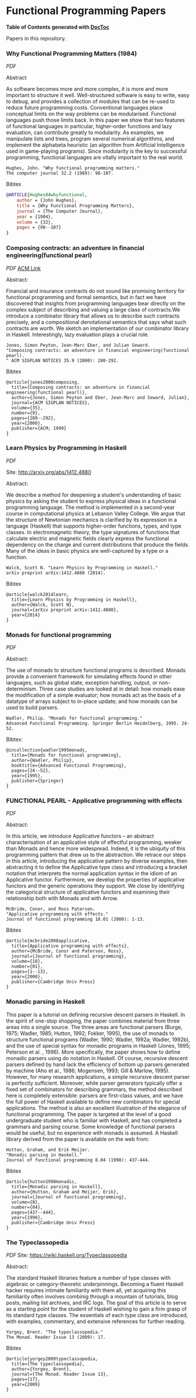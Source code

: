 * Functional Programming Papers



*Table of Contents*  *generated with [[https://github.com/thlorenz/doctoc][DocToc]]*






Papers in this repository.

*** Why Functional Programming Matters (1984)

[[Why_Functional_Programming_Matters-John_hughes.pdf][PDF]]

Abstract

As software becomes more and more complex, it is more and more important to structure it well. Well-structured software is easy to write, easy to debug, and provides a collection of modules that can be re-used to reduce future programming costs. Conventional languages place conceptual limits on the way problems can be modularised. Functional languages push those limits back. In this paper we show that two features of functional languages in particular, higher-order functions and lazy evaluation, can contribute greatly to modularity. As examples, we manipulate lists and trees, program several numerical algorithms, and implement the alphabeta heuristic (an algorithm from Artificial Intelligence used in game-playing programs). Since modularity is the key to successful programming, functional languages are vitally important to the real world.

#+BEGIN_SRC
Hughes, John. "Why functional programming matters." 
The computer journal 32.2 (1989): 98-107.
#+END_SRC

Bibtex
#+BEGIN_SRC bibtex
@ARTICLE{Hughes84whyfunctional,
    author = {John Hughes},
    title = {Why Functional Programming Matters},
    journal = {The Computer Journal},
    year = {1984},
    volume = {32},
    pages = {98--107}
}
#+END_SRC


*** Composing contracts: an adventure in financial engineering(functional pearl)

[[Composing_Contracts_an_adventure_in_financial_engineering.pdf][PDF]]
[[http://dl.acm.org/citation.cfm?id=351267][ACM Link]]


Abstract:

Financial and insurance contracts do not sound like promising territory for functional programming and formal semantics, but in fact we have discovered that insights from programming languages bear directly on the complex subject of describing and valuing a large class of contracts.We introduce a combinator library that allows us to describe such contracts precisely, and a compositional denotational semantics that says what such contracts are worth. We sketch an implementation of our combinator library in Haskell. Interestingly, lazy evaluation plays a crucial role.


#+BEGIN_SRC
Jones, Simon Peyton, Jean-Marc Eber, and Julian Seward. 
"Composing contracts: an adventure in financial engineering(functional pearl).
" ACM SIGPLAN NOTICES 35.9 (2000): 280-292.
#+END_SRC

Bibtex
#+BEGIN_SRC
@article{jones2000composing,
  title={Composing contracts: an adventure in financial engineering(functional pearl)},
  author={Jones, Simon Peyton and Eber, Jean-Marc and Seward, Julian},
  journal={ACM SIGPLAN NOTICES},
  volume={35},
  number={9},
  pages={280--292},
  year={2000},
  publisher={ACM; 1999}
}
#+END_SRC

*** Learn Physics by Programming in Haskell

[[Learn_Physics_by_Programming_In_Haskell-Scott-N-Walck.pdf][PDF]]

Site: http://arxiv.org/abs/1412.4880

Abstract:

We describe a method for deepening a student's understanding of basic physics by asking the student to express physical ideas in a functional programming language. The method is implemented in a second-year course in computational physics at Lebanon Valley College. We argue that the structure of Newtonian mechanics is clarified by its expression in a language (Haskell) that supports higher-order functions, types, and type classes. In electromagnetic theory, the type signatures of functions that calculate electric and magnetic fields clearly express the functional dependency on the charge and current distributions that produce the fields. Many of the ideas in basic physics are well-captured by a type or a function. 

#+BEGIN_SRC
Walck, Scott N. "Learn Physics by Programming in Haskell." 
arXiv preprint arXiv:1412.4880 (2014).
#+END_SRC

Bibtex
#+BEGIN_SRC
@article{walck2014learn,
  title={Learn Physics by Programming in Haskell},
  author={Walck, Scott N},
  journal={arXiv preprint arXiv:1412.4880},
  year={2014}
}
#+END_SRC

*** Monads for functional programming

[[Monads_for_functional_programming-Phillip_Walder.pdf][PDF]]

Abstract:

The use of monads to structure functional programs is described. Monads provide a convenient framework for simulating effects found in other languages, such as global state, exception handling, output, or non-determinism. Three case studies are looked at in detail: how monads ease the modification of a simple evaluator; how monads act as the basis of a datatype of arrays subject to in-place update; and how monads can be used to build parsers.

#+BEGIN_SRC
Wadler, Philip. "Monads for functional programming." 
Advanced Functional Programming. Springer Berlin Heidelberg, 1995. 24-52.
#+END_SRC

Bibtex:
#+BEGIN_SRC
@incollection{wadler1995monads,
  title={Monads for functional programming},
  author={Wadler, Philip},
  booktitle={Advanced Functional Programming},
  pages={24--52},
  year={1995},
  publisher={Springer}
}
#+END_SRC

*** FUNCTIONAL PEARL - Applicative programming with effects

[[Functiona_Pearls-Applicative_Programming_With_Effects.pdf][PDF]]

Abstract:

In this article, we introduce Applicative functors – an abstract characterisation of an applicative style of effectful programming, weaker than Monads and hence more widespread. Indeed, it is the ubiquity of this programming pattern that drew us to the abstraction. We retrace our steps in this article, introducing the applicative pattern by diverse examples, then abstracting it to define the Applicative type class and introducing a bracket notation that interprets the normal application syntax in the idiom of an Applicative functor. Furthermore, we develop the properties of applicative functors and the generic operations they support. We close by identifying the categorical structure of applicative functors and examining their relationship both with Monads and with Arrow.


#+BEGIN_SRC
McBride, Conor, and Ross Paterson. 
"Applicative programming with effects." 
Journal of functional programming 18.01 (2008): 1-13.
#+END_SRC

Bibtex
#+BEGIN_SRC
@article{mcbride2008applicative,
  title={Applicative programming with effects},
  author={McBride, Conor and Paterson, Ross},
  journal={Journal of functional programming},
  volume={18},
  number={01},
  pages={1--13},
  year={2008},
  publisher={Cambridge Univ Press}
}
#+END_SRC

*** Monadic parsing in Haskell

This paper is a tutorial on defining recursive descent parsers in Haskell. In the spirit of one-stop shopping, the paper combines material from three areas into a single source. The three areas are functional parsers (Burge, 1975; Wadler, 1985; Hutton, 1992; Fokker, 1995), the use of monads to structure functional programs (Wadler, 1990; Wadler, 1992a; Wadler, 1992b), and the use of special syntax for monadic programs in Haskell (Jones, 1995; Peterson et al. , 1996). More specifically, the paper shows how to define monadic parsers using do notation in Haskell.
Of course, recursive descent parsers defined by hand lack the efficiency of bottom up parsers generated by machine (Aho et al., 1986; Mogensen, 1993; Gill & Marlow, 1995). However, for many research applications, a simple recursive descent parser is perfectly sufficient. Moreover, while parser generators typically offer a fixed set of combinators for describing grammars, the method described here is completely extensible: parsers are first-class values, and we have the full power of Haskell available to define new combinators for special applications. The method is also an
excellent illustration of the elegance of functional programming. The paper is targeted at the level of a good undergraduate student who is familiar
with Haskell, and has completed a grammars and parsing course. Some knowledge of functional parsers would be useful, but no experience with monads is assumed. A Haskell library derived from the paper is available on the web from:

#+BEGIN_SRC
Hutton, Graham, and Erik Meijer. 
"Monadic parsing in Haskell." 
Journal of functional programming 8.04 (1998): 437-444.
#+END_SRC

Bibtex
#+BEGIN_SRC
@article{hutton1998monadic,
  title={Monadic parsing in Haskell},
  author={Hutton, Graham and Meijer, Erik},
  journal={Journal of functional programming},
  volume={8},
  number={04},
  pages={437--444},
  year={1998},
  publisher={Cambridge Univ Press}
}
#+END_SRC

*** The Typeclassopedia

[[Typeclassopedia.pdf][PDF]]
Site: https://wiki.haskell.org/Typeclassopedia

Abstract:

The standard Haskell libraries feature a number of type classes with algebraic or category-theoretic underpinnings. Becoming a fluent Haskell hacker requires intimate familiarity with them all, yet acquiring this familiarity often involves combinig through a mountain of tutorials, blog posts, mailing list archives, and IRC logs. The goal of this article is to serve as a starting point for the student of Haskell
wishing to gain a firm grasp of its standard type classes. The essentials of each type class are introduced, with examples, commentary, and extensive references for further reading.

#+BEGIN_SRC
Yorgey, Brent. "The typeclassopedia." 
The Monad. Reader Issue 13 (2009): 17.
#+END_SRC

Bibtex
#+BEGIN_SRC
@article{yorgey2009typeclassopedia,
  title={The typeclassopedia},
  author={Yorgey, Brent},
  journal={The Monad. Reader Issue 13},
  pages={17},
  year={2009}
}
#+END_SRC